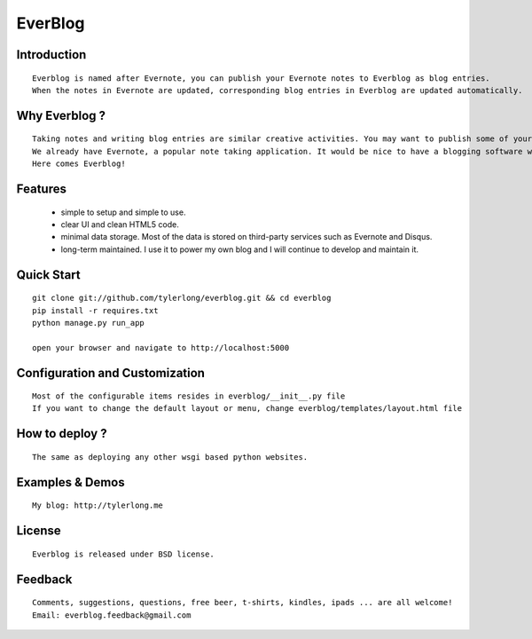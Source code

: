 ========
EverBlog
========

Introduction
************

::

    Everblog is named after Evernote, you can publish your Evernote notes to Everblog as blog entries.
    When the notes in Evernote are updated, corresponding blog entries in Everblog are updated automatically.



Why Everblog ?
**************

::

    Taking notes and writing blog entries are similar creative activities. You may want to publish some of your notes as blog entries.
    We already have Evernote, a popular note taking application. It would be nice to have a blogging software which integrates well with Evernote.
    Here comes Everblog!



Features
********
 - simple to setup and simple to use.
 - clear UI and clean HTML5 code.
 - minimal data storage. Most of the data is stored on third-party services such as Evernote and Disqus.
 - long-term maintained. I use it to power my own blog and I will continue to develop and maintain it.



Quick Start
***********

::

    git clone git://github.com/tylerlong/everblog.git && cd everblog
    pip install -r requires.txt
    python manage.py run_app

    open your browser and navigate to http://localhost:5000



Configuration and Customization
*******************************

::

    Most of the configurable items resides in everblog/__init__.py file
    If you want to change the default layout or menu, change everblog/templates/layout.html file



How to deploy ?
***************

::

    The same as deploying any other wsgi based python websites.



Examples & Demos
****************

::

    My blog: http://tylerlong.me



License
*******

::

    Everblog is released under BSD license.



Feedback
********

::

    Comments, suggestions, questions, free beer, t-shirts, kindles, ipads ... are all welcome!
    Email: everblog.feedback@gmail.com
